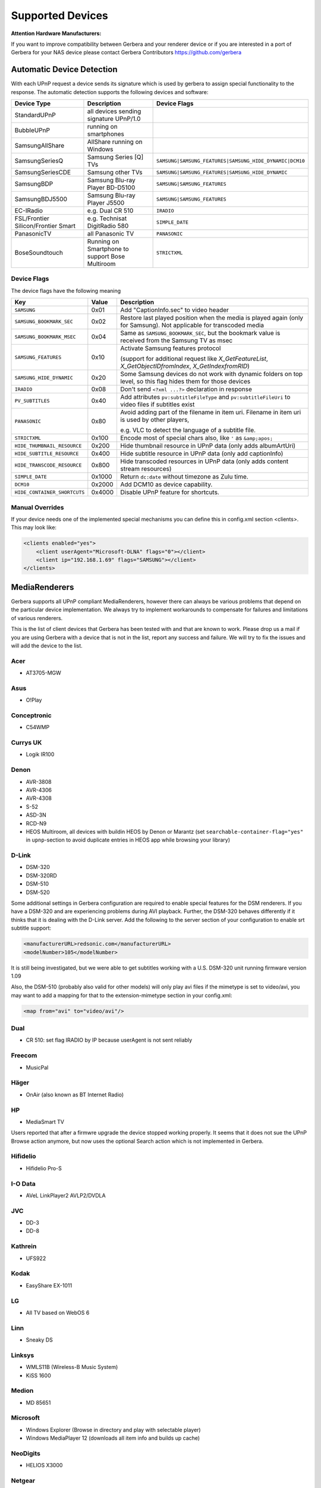 .. _supported-devices:
.. index:: Supported Devices

Supported Devices
=================

**Attention Hardware Manufacturers:**

If you want to improve compatibility between Gerbera and your renderer device or if you are interested in a port of
Gerbera for your NAS device please contact Gerbera Contributors `https://github.com/gerbera <https://github.com/gerbera>`_

Automatic Device Detection
--------------------------

With each UPnP request a device sends its signature which is used by gerbera to assign special functionality to the response.
The automatic detection supports the following devices and software:

+-------------------------------------+--------------------------------------------------+---------------------------------------------------------+
| Device Type                         | Description                                      | Device Flags                                            |
+=====================================+==================================================+=========================================================+
| StandardUPnP                        | all devices sending signature UPnP/1.0           |                                                         |
+-------------------------------------+--------------------------------------------------+---------------------------------------------------------+
| BubbleUPnP                          | running on smartphones                           |                                                         |
+-------------------------------------+--------------------------------------------------+---------------------------------------------------------+
| SamsungAllShare                     | AllShare running on Windows                      |                                                         |
+-------------------------------------+--------------------------------------------------+---------------------------------------------------------+
| SamsungSeriesQ                      | Samsung Series [Q] TVs                           | ``SAMSUNG|SAMSUNG_FEATURES|SAMSUNG_HIDE_DYNAMIC|DCM10`` |
+-------------------------------------+--------------------------------------------------+---------------------------------------------------------+
| SamsungSeriesCDE                    | Samsung other TVs                                | ``SAMSUNG|SAMSUNG_FEATURES|SAMSUNG_HIDE_DYNAMIC``       |
+-------------------------------------+--------------------------------------------------+---------------------------------------------------------+
| SamsungBDP                          | Samsung Blu-ray Player BD-D5100                  | ``SAMSUNG|SAMSUNG_FEATURES``                            |
+-------------------------------------+--------------------------------------------------+---------------------------------------------------------+
| SamsungBDJ5500                      | Samsung Blu-ray Player J5500                     | ``SAMSUNG|SAMSUNG_FEATURES``                            |
+-------------------------------------+--------------------------------------------------+---------------------------------------------------------+
| EC-IRadio                           | e.g. Dual CR 510                                 | ``IRADIO``                                              |
+-------------------------------------+--------------------------------------------------+---------------------------------------------------------+
| FSL/Frontier Silicon/Frontier Smart | e.g. Technisat DigitRadio 580                    | ``SIMPLE_DATE``                                         |
+-------------------------------------+--------------------------------------------------+---------------------------------------------------------+
| PanasonicTV                         | all Panasonic TV                                 | ``PANASONIC``                                           |
+-------------------------------------+--------------------------------------------------+---------------------------------------------------------+
| BoseSoundtouch                      | Running on Smartphone to support Bose Multiroom  | ``STRICTXML``                                           |
+-------------------------------------+--------------------------------------------------+---------------------------------------------------------+

.. _device-flags:

Device Flags
~~~~~~~~~~~~

The device flags have the following meaning

+------------------------------+--------+------------------------------------------------------------------------+
| Key                          | Value  | Description                                                            |
+==============================+========+========================================================================+
| ``SAMSUNG``                  | 0x01   | Add "CaptionInfo.sec" to video header                                  |
+------------------------------+--------+------------------------------------------------------------------------+
| ``SAMSUNG_BOOKMARK_SEC``     | 0x02   | Restore last played position when the media is played again            |
|                              |        | (only for Samsung). Not applicable for transcoded media                |
+------------------------------+--------+------------------------------------------------------------------------+
| ``SAMSUNG_BOOKMARK_MSEC``    | 0x04   | Same as ``SAMSUNG_BOOKMARK_SEC``, but the bookmark value is received   |
|                              |        | from the Samsung TV as msec                                            |
+------------------------------+--------+------------------------------------------------------------------------+
| ``SAMSUNG_FEATURES``         | 0x10   | Activate Samsung features protocol                                     |
|                              |        |                                                                        |
|                              |        | (support for additional request like                                   |
|                              |        | `X_GetFeatureList`, `X_GetObjectIDfromIndex`, `X_GetIndexfromRID`)     |
+------------------------------+--------+------------------------------------------------------------------------+
| ``SAMSUNG_HIDE_DYNAMIC``     | 0x20   | Some Samsung devices do not work with dynamic folders on top level,    |
|                              |        | so this flag hides them for those devices                              |
+------------------------------+--------+------------------------------------------------------------------------+
| ``IRADIO``                   | 0x08   | Don't send ``<?xml ...?>`` declaration in response                     |
+------------------------------+--------+------------------------------------------------------------------------+
| ``PV_SUBTITLES``             | 0x40   | Add attributes ``pv:subtitleFileType`` and ``pv:subtitleFileUri``      |
|                              |        | to video files if subtitles exist                                      |
+------------------------------+--------+------------------------------------------------------------------------+
| ``PANASONIC``                | 0x80   | Avoid adding part of the filename in item uri. Filename in item uri is |
|                              |        | used by other players,                                                 |
|                              |        |                                                                        |
|                              |        | e.g. VLC to detect the language of a subtitle file.                    |
+------------------------------+--------+------------------------------------------------------------------------+
| ``STRICTXML``                | 0x100  | Encode most of special chars also, like ``'`` as ``&amp;apos;``        |
+------------------------------+--------+------------------------------------------------------------------------+
| ``HIDE_THUMBNAIL_RESOURCE``  | 0x200  | Hide thumbnail resource in UPnP data (only adds albumArtUri)           |
+------------------------------+--------+------------------------------------------------------------------------+
| ``HIDE_SUBTITLE_RESOURCE``   | 0x400  | Hide subtitle resource in UPnP data (only add captionInfo)             |
+------------------------------+--------+------------------------------------------------------------------------+
| ``HIDE_TRANSCODE_RESOURCE``  | 0x800  | Hide transcoded resources in UPnP data (only adds content stream       |
|                              |        | resources)                                                             |
+------------------------------+--------+------------------------------------------------------------------------+
| ``SIMPLE_DATE``              | 0x1000 | Return ``dc:date`` without timezone as Zulu time.                      |
+------------------------------+--------+------------------------------------------------------------------------+
| ``DCM10``                    | 0x2000 | Add DCM10 as device capability.                                        |
+------------------------------+--------+------------------------------------------------------------------------+
| ``HIDE_CONTAINER_SHORTCUTS`` | 0x4000 | Disable UPnP feature for shortcuts.                                    |
+------------------------------+--------+------------------------------------------------------------------------+


Manual Overrides
~~~~~~~~~~~~~~~~

If your device needs one of the implemented special mechanisms you can define this in config.xml section 
<clients>. This may look like:

.. code-block:: xml

    <clients enabled="yes">
        <client userAgent="Microsoft-DLNA" flags="0"></client>
        <client ip="192.168.1.69" flags="SAMSUNG"></client>
    </clients>


MediaRenderers
--------------

Gerbera supports all UPnP compliant MediaRenderers, however there can always be various problems that
depend on the particular device implementation. We always try to implement workarounds to compensate for
failures and limitations of various renderers.

This is the list of client devices that Gerbera has been tested with and that are known to work.
Please drop us a mail if you are using Gerbera with a device that is not in the list, report any success and failure.
We will try to fix the issues and will add the device to the list.

Acer
~~~~

-  AT3705-MGW

Asus
~~~~

-  O!Play

Conceptronic
~~~~~~~~~~~~

-  C54WMP

Currys UK
~~~~~~~~~

-  Logik IR100

Denon
~~~~~

-  AVR-3808
-  AVR-4306
-  AVR-4308
-  S-52
-  ASD-3N
-  RCD-N9
-  HEOS Multiroom, all devices with buildin HEOS by Denon or Marantz (set ``searchable-container-flag="yes"`` in ``upnp``-section to avoid duplicate entries in HEOS app while browsing your library)

D-Link
~~~~~~

-  DSM-320
-  DSM-320RD
-  DSM-510
-  DSM-520

Some additional settings in Gerbera configuration are required to enable special features for the DSM renderers. If you have a DSM-320 and are experiencing problems during AVI playback.
Further, the DSM-320 behaves differently if it thinks that it is dealing with the D-Link server. Add the following to the server section of your configuration to enable srt subtitle support:

.. code-block:: xml

    <manufacturerURL>redsonic.com</manufacturerURL>
    <modelNumber>105</modelNumber>

It is still being investigated, but we were able to get subtitles working with a U.S. DSM-320 unit running firmware version 1.09

Also, the DSM-510 (probably also valid for other models) will only play avi files if the mimetype is set to video/avi, you may want to add a mapping for that to the extension-mimetype section in your config.xml:

.. code-block:: xml

    <map from="avi" to="video/avi"/>

Dual
~~~~

-  CR 510: set flag IRADIO by IP because userAgent is not sent reliably

Freecom
~~~~~~~

-  MusicPal

Häger
~~~~~

-  OnAir (also known as BT Internet Radio)

HP
~~

-  MediaSmart TV

Users reported that after a firmwre upgrade the device stopped working properly. It seems that it does not sue the UPnP Browse action anymore, but now uses the optional Search action which is not implemented in Gerbera.

Hifidelio
~~~~~~~~~

-  Hifidelio Pro-S

I-O Data
~~~~~~~~

-  AVeL LinkPlayer2 AVLP2/DVDLA

JVC
~~~

-  DD-3
-  DD-8

Kathrein
~~~~~~~~

-  UFS922

Kodak
~~~~~

-  EasyShare EX-1011

LG
~~

-  All TV based on WebOS 6

Linn
~~~~

-  Sneaky DS

Linksys
~~~~~~~

-  WMLS11B (Wireless-B Music System)
-  KiSS 1600

Medion
~~~~~~

-  MD 85651

Microsoft
~~~~~~~~~

-  Windows Explorer (Browse in directory and play with selectable player)
-  Windows MediaPlayer 12 (downloads all item info and builds up cache)

NeoDigits
~~~~~~~~~

-  HELIOS X3000

Netgear
~~~~~~~

-  EVA700
-  MP101

Nokia
~~~~~

-  N-95
-  N-800

Odys
~~~~

-  i-net MusicBox

Philips
~~~~~~~

-  Streamium SL-300i
-  Streamium SL-400i
-  Streamium MX-6000i
-  Streamium NP1100
-  Streamium MCi900
-  WAS7500
-  WAK3300
-  WAC3500D
-  SLA-5500
-  SLA-5520
-  37PFL9603D

Pinnacle
~~~~~~~~

-  ShowCenter 200
-  SoundBridge

Pioneer
~~~~~~~

-  BDP-HD50-K
-  BDP-94HD

Raidsonic
~~~~~~~~~

-  IB-MP308HW-B

Revo
~~~~

-  Pico RadioStation

Roberts
~~~~~~~

-  WM201 WiFi Radio

Playing OGG audio files requres a custom mimetype, add the following to the <extension-mimetype> section and reimport your OGGs:

.. code-block:: xml

    <map from="ogg" to="audio/ogg"/>

Also, add this to the <mimetype-contenttype> section:

.. code-block:: xml

    <treat mimetype="audio/ogg" as="ogg"/>

Roku
~~~~

-  SoundBridge M1001
-  SoundBridge M2000

Sagem
~~~~~

-  My Dual Radio 700

Siemens
~~~~~~~

-  Gigaset M740AV

SMC
~~~

-  EZ Stream SMCWAA-G

Snazio
~~~~~~

-  Snazio\* Net DVD Cinema HD SZ1350

Sony
~~~~

-  Playstation 3

Firmware 1.80 introduces UPnP/DLNA support.

-  Playstation 4

MediaPlayer seems to be flawed, so SSDP advertisements stop playback of videos. Set alive value in config.xml to e.g. 86400.

Syabas
~~~~~~

-  Popcorn Hour A110

T+A
~~~

-  T+A Music Player

Tangent
~~~~~~~

-  Quattro MkII

Technisat
~~~~~~~~~

- DigitRadio 580

Is based on a FSL chipset and needs some quirks because of a parsing issue in ``dc:date``.

Telegent
~~~~~~~~

-  TG100

The TG100 client has a problem browsing containers, where item titles exceed 101 characters. We implemented a server-side workaround which allows you to limit the lengths of all titles and descriptions. Use the following settings in the <server> section of your configuration file:

.. code-block:: xml

    <upnp-string-limit>101</upnp-string-limit>

TerraTec
~~~~~~~~

-  NOXON iRadio
-  NOXON 2 Audio

Western Digital
~~~~~~~~~~~~~~~

-  WD TV Live

Vistron
~~~~~~~

-  MX-200I

Xtreamer
~~~~~~~~

-  Xtreamer

Yamaha
~~~~~~

-  RX-V2065

ZyXEL
~~~~~

-  DMA-1000
-  DMA-2500

Some users reported problems where the DMA will show an error ”Failed to retrieve list” and the DMA disconnecting from the server. Increasing the alive interval seems to solve the problem - add the following option to the <server> section of your configuration file:

.. code-block:: xml

    <alive>600</alive>

Additionally, the DMA expects that avi files are serverd with the mime type of video/avi, so add the following to the <extension-mimetype> section in your configuration file:

.. code-block:: xml

    <map from="avi" to="video/avi"/>

Also, add this to the <mimetype-contenttype> section:

.. code-block:: xml

    <treat mimetype="video/avi" as="avi"/>

Network Attached Storage Devices
--------------------------------

We have successfully tested Gerbera on ARM and MIPSel based devices, so it should be possible to install and run the server on various Linux based NAS products
that are available on the market.

So far two devices are shipped with a preinstalled version of Gerbera, community firmware versions are available for the rest.

Asus
~~~~

-  WL500g

Buffalo
~~~~~~~

-  KuroBox-HG
-  LinkStation

Excito
~~~~~~

-  Bubba Mini Server (preinstalled)

Iomega
~~~~~~

-  StorCenter (preinstalled)

Linksys
~~~~~~~

-  NSLU2

Available via Optware.

Maxtor
~~~~~~

-  MSS-I

Use the Optware feeds.

Raidsonic
~~~~~~~~~

-  IB-NAS4200-B

Xtreamer
~~~~~~~~

-  Xtreamer eTRAYz

Western Digital
~~~~~~~~~~~~~~~

-  MyBook
